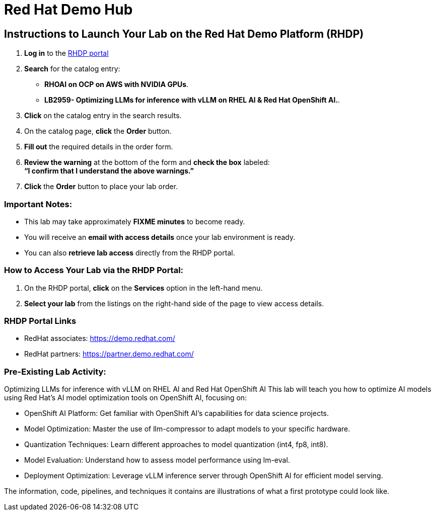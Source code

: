 = Red Hat Demo Hub

== Instructions to Launch Your Lab on the Red Hat Demo Platform (RHDP)

. **Log in** to the xref:#RHDP-Portal-Links[RHDP portal]
. **Search** for the catalog entry: 

 ** *RHOAI on OCP on AWS with NVIDIA GPUs*. 
 ** *LB2959- Optimizing LLMs for inference with vLLM on RHEL Al & Red Hat OpenShift AI.*.

. **Click** on the catalog entry in the search results.
. On the catalog page, **click** the **Order** button.
. **Fill out** the required details in the order form.
. **Review the warning** at the bottom of the form and **check the box** labeled: +
   *“I confirm that I understand the above warnings.”*
. **Click** the **Order** button to place your lab order.

=== Important Notes:
- This lab may take approximately **FIXME minutes** to become ready.
- You will receive an **email with access details** once your lab environment is ready.
- You can also **retrieve lab access** directly from the RHDP portal.

=== How to Access Your Lab via the RHDP Portal:
. On the RHDP portal, **click** on the **Services** option in the left-hand menu.
. **Select your lab** from the listings on the right-hand side of the page to view access details.

[[RHDP-Portal-Links]]
=== RHDP Portal Links
- RedHat associates: https://demo.redhat.com/[https://demo.redhat.com/,window=_blank]
- RedHat partners: https://partner.demo.redhat.com/[https://partner.demo.redhat.com/,window=_blank]

=== Pre-Existing Lab Activity: 

Optimizing LLMs for inference with vLLM on RHEL Al and Red Hat OpenShift Al
This lab will teach you how to optimize AI models using Red Hat’s AI model optimization tools on
OpenShift AI, focusing on:

 * OpenShift AI Platform: Get familiar with OpenShift AI’s capabilities for data science projects.
 * Model Optimization: Master the use of llm-compressor to adapt models to your specific
hardware.
 * Quantization Techniques: Learn different approaches to model quantization (int4, fp8, int8).
 * Model Evaluation: Understand how to assess model performance using lm-eval.
 * Deployment Optimization: Leverage vLLM inference server through OpenShift AI for efficient
model serving.

The information, code, pipelines, and techniques it contains are illustrations of what a first prototype could look like.

